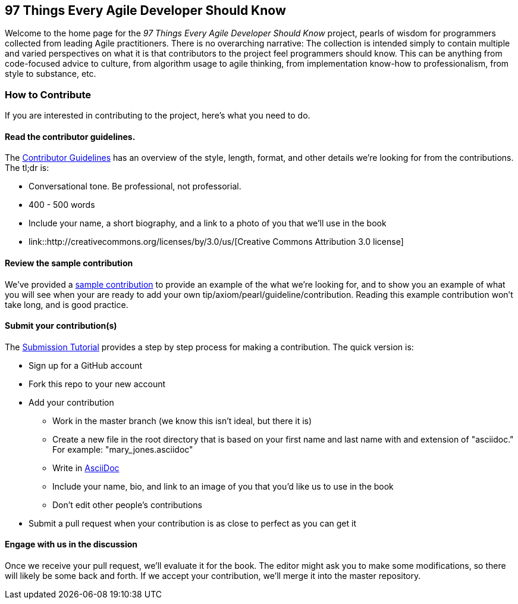 == 97 Things Every Agile Developer Should Know

Welcome to the home page for the _97 Things Every Agile Developer Should Know_ project, pearls of wisdom for programmers collected from leading Agile practitioners.  There is no overarching narrative: The collection is intended simply to contain multiple and varied perspectives on what it is that contributors to the project feel programmers should know. This can be anything from code-focused advice to culture, from algorithm usage to agile thinking, from implementation know-how to professionalism, from style to substance, etc.

=== How to Contribute

If you are interested in contributing to the project, here's what you need to do.

==== Read the contributor guidelines.

The https://github.com/oreillymedia/97-things-every-agile-developer-should-know/blob/master/contributor_guidelines.asciidoc[Contributor Guidelines] has an overview of the style, length, format, and other details we're looking for from the contributions.  The tl;dr is:

* Conversational tone.  Be professional, not professorial.
* 400 - 500 words
* Include your name, a short biography, and a link to a photo of you that we'll use in the book
* link::http://creativecommons.org/licenses/by/3.0/us/[Creative Commons Attribution 3.0 license]

==== Review the sample contribution

We've provided a https://github.com/oreillymedia/97-things-every-agile-developer-should-know/blob/master/SAMPLE_CONTRIBUTION.asciidoc[sample contribution] to provide an example of the what we're looking for, and to show you an example of what you will see when your are ready to add your own tip/axiom/pearl/guideline/contribution. Reading this example contribution won't take long, and is good practice.

==== Submit your contribution(s)

The https://github.com/oreillymedia/97-things-every-agile-developer-should-know/blob/master/submission_tutorial.asciidoc[Submission Tutorial] provides a step by step process for making a contribution.  The quick version is:

* Sign up for a GitHub account
* Fork this repo to your new account
* Add your contribution
** Work in the master branch (we know this isn't ideal, but there it is)
** Create a new file in the root directory that is based on your first name and last name with and extension of "asciidoc."  For example: "mary_jones.asciidoc"
** Write in http://powerman.name/doc/asciidoc[AsciiDoc] 
** Include your name, bio, and link to an image of you that you'd like us to use in the book
** Don't edit other people's contributions
* Submit a pull request when your contribution is as close to perfect as you can get it

==== Engage with us in the discussion

Once we receive your pull request, we'll evaluate it for the book.  The editor might ask you to make some modifications, so there will likely be some back and forth.  If we accept your contribution, we'll merge it into the master repository.  